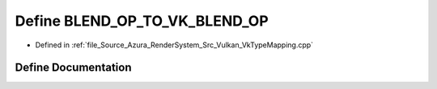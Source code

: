 .. _exhale_define__vk_type_mapping_8cpp_1ae267238ca0f28854fde8fd282994844a:

Define BLEND_OP_TO_VK_BLEND_OP
==============================

- Defined in :ref:`file_Source_Azura_RenderSystem_Src_Vulkan_VkTypeMapping.cpp`


Define Documentation
--------------------


.. doxygendefine:: BLEND_OP_TO_VK_BLEND_OP

